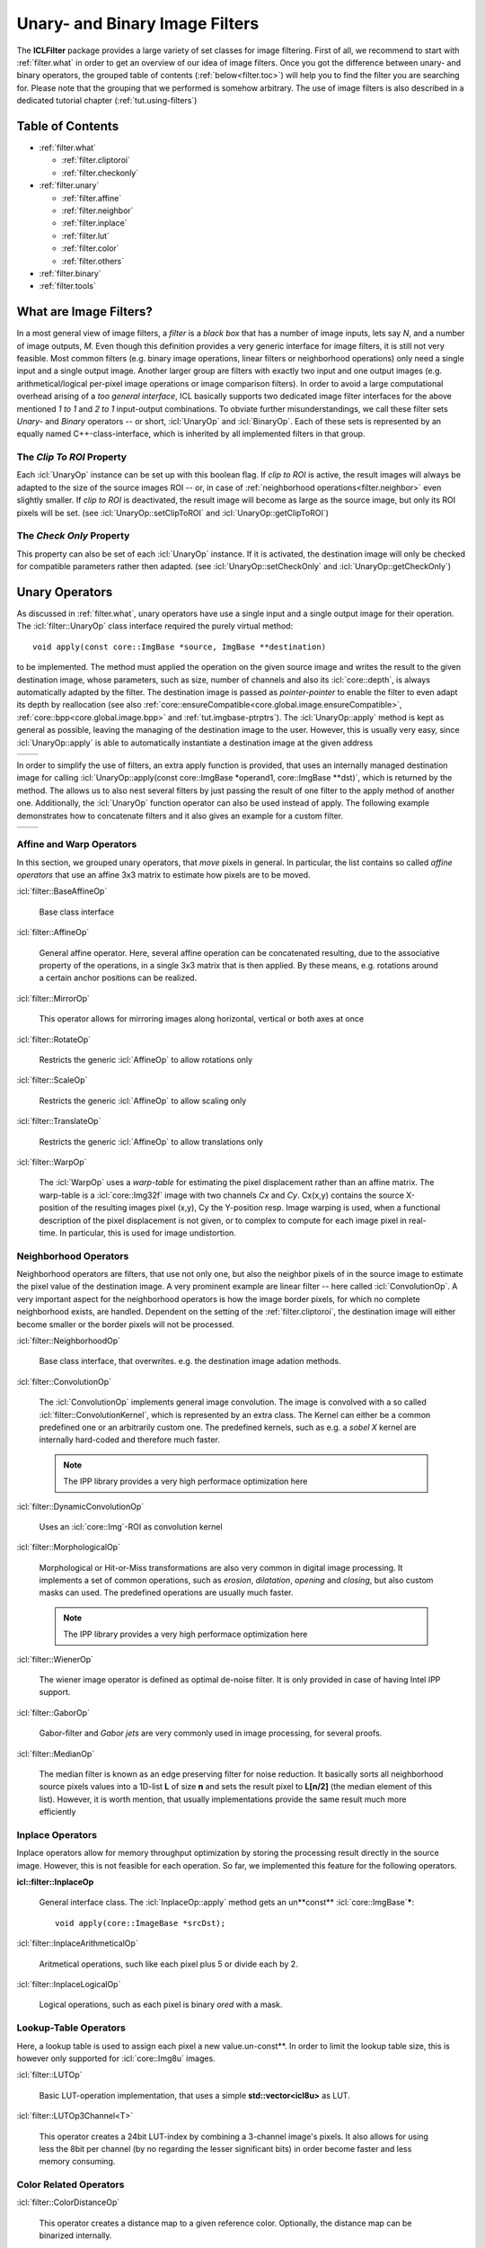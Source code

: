 .. _filter:

###############################
Unary- and Binary Image Filters
###############################

.. image:: /icons/185px/filter.png

The **ICLFilter** package provides a large variety of set classes for
image filtering. First of all, we recommend to start with
:ref:`filter.what` in order to get an overview of our idea of image
filters. Once you got the difference between unary- and binary
operators, the grouped table of contents (:ref:`below<filter.toc>`)
will help you to find the filter you are searching for. Please note
that the grouping that we performed is somehow arbitrary. The use of
image filters is also described in a dedicated tutorial chapter
(:ref:`tut.using-filters`)


.. _filter.toc:

Table of Contents
^^^^^^^^^^^^^^^^^

* :ref:`filter.what`
   
  * :ref:`filter.cliptoroi`
  * :ref:`filter.checkonly`

* :ref:`filter.unary`
 
  * :ref:`filter.affine`
  * :ref:`filter.neighbor`
  * :ref:`filter.inplace`
  * :ref:`filter.lut`
  * :ref:`filter.color`
  * :ref:`filter.others`

* :ref:`filter.binary`
* :ref:`filter.tools`


.. _filter.what:

What are Image Filters?
^^^^^^^^^^^^^^^^^^^^^^^

In a most general view of image filters, a *filter* is a *black box*
that has a number of image inputs, lets say *N*, and a number of image
outputs, *M*. Even though this definition provides a very generic
interface for image filters, it is still not very feasible. Most
common filters (e.g. binary image operations, linear filters or
neighborhood operations) only need a single input and a single output
image. Another larger group are filters with exactly two input and one
output images (e.g. arithmetical/logical per-pixel image operations or
image comparison filters).  In order to avoid a large computational
overhead arising of a *too general interface*, ICL basically supports
two dedicated image filter interfaces for the above mentioned *1 to 1*
and *2 to 1* input-output combinations. To obviate further
misunderstandings, we call these filter sets *Unary-* and *Binary*
operators -- or short, :icl:`UnaryOp` and :icl:`BinaryOp`.  Each of
these sets is represented by an equally named C++-class-interface,
which is inherited by all implemented filters in that group.


.. _filter.cliptoroi:

The *Clip To ROI* Property
""""""""""""""""""""""""""

Each :icl:`UnaryOp` instance can be set up with this boolean flag. If
*clip to ROI* is active, the result images will always be adapted to
the size of the source images ROI -- or, in case of
:ref:`neighborhood operations<filter.neighbor>` even slightly smaller.
If *clip to ROI* is  deactivated, the result image will become
as large as the source image, but only its ROI pixels will be set. 
(see :icl:`UnaryOp::setClipToROI` and :icl:`UnaryOp::getClipToROI`)


.. _filter.checkonly:

The *Check Only* Property
"""""""""""""""""""""""""

This property can also be set of each :icl:`UnaryOp` instance. If it
is activated, the destination image will only be checked for
compatible parameters rather then adapted.  (see
:icl:`UnaryOp::setCheckOnly` and :icl:`UnaryOp::getCheckOnly`)


.. _filter.unary:

Unary Operators
^^^^^^^^^^^^^^^

As discussed in :ref:`filter.what`, unary operators have use a single
input and a single output image for their operation. The
:icl:`filter::UnaryOp` class interface required the purely virtual
method::
  
  void apply(const core::ImgBase *source, ImgBase **destination)

to be implemented. The method must applied the operation on the given
source image and writes the result to the given destination image,
whose parameters, such as size, number of channels and also its
:icl:`core::depth`, is always automatically adapted by the filter. The
destination image is passed as *pointer-pointer* to enable the filter
to even adapt its depth by reallocation (see also
:ref:`core::ensureCompatible<core.global.image.ensureCompatible>`,
:ref:`core::bpp<core.global.image.bpp>` and
:ref:`tut.imgbase-ptrptrs`).  The :icl:`UnaryOp::apply` method is kept
as general as possible, leaving the managing of the destination image
to the user. However, this is usually very easy, since
:icl:`UnaryOp::apply` is able to automatically instantiate a
destination image at the given address

+-------------------------------------------+----------------------------------+
|.. literalinclude:: examples/filters-1.cpp | .. image:: images/filters-1.png  |
|   :language: c++                          |     :scale: 60%                  |
|   :linenos:                               |                                  |
|                                           |                                  |
+-------------------------------------------+----------------------------------+

In order to simplify the use of filters, an extra apply function is
provided, that uses an internally managed destination image for
calling :icl:`UnaryOp::apply(const core::ImgBase *operand1,
core::ImgBase **dst)`, which is returned by the method. The allows us
to also nest several filters by just passing the result of one filter
to the apply method of another one. Additionally, the :icl:`UnaryOp`
function operator can also be used instead of apply. The following
example demonstrates how to concatenate filters and it also gives an
example for a custom filter.


+-------------------------------------------+----------------------------------+
|.. literalinclude:: examples/filters-2.cpp | .. image:: images/filters-2.png  |
|   :language: c++                          |   :scale: 60%                    |
|   :linenos:                               |                                  |
|                                           |                                  |
+-------------------------------------------+----------------------------------+


.. _filter.affine:

Affine and Warp Operators
"""""""""""""""""""""""""

In this section, we grouped unary operators, that *move* pixels in general. In 
particular, the list contains so called *affine operators* that use an affine
3x3 matrix to estimate how pixels are to be moved.

:icl:`filter::BaseAffineOp` 

  Base class interface

:icl:`filter::AffineOp`
  
  General affine operator. Here, several affine operation can be concatenated
  resulting, due to the associative property of the operations, in a single 
  3x3 matrix that is then applied. By these means, e.g. rotations around a certain
  anchor positions can be realized.
  

:icl:`filter::MirrorOp`

  This operator allows for mirroring images along horizontal, vertical or both
  axes at once

:icl:`filter::RotateOp`

  Restricts the generic :icl:`AffineOp` to allow rotations only

:icl:`filter::ScaleOp`

  Restricts the generic :icl:`AffineOp` to allow scaling only

:icl:`filter::TranslateOp`

  Restricts the generic :icl:`AffineOp` to allow translations only

:icl:`filter::WarpOp`

  The :icl:`WarpOp` uses a *warp-table* for estimating the pixel
  displacement rather than an affine matrix. The warp-table is a
  :icl:`core::Img32f` image with two channels *Cx* and *Cy*. Cx(x,y)
  contains the source X-position of the resulting images pixel (x,y),
  Cy the Y-position resp. Image warping is used, when a functional
  description of the pixel displacement is not given, or to complex to
  compute for each image pixel in real-time. In particular, this is
  used for image undistortion.

  .. todo::
     
     As soon as the image undistortion environment is reimplemented, we need
     to link this here


.. _filter.neighbor:

Neighborhood Operators
""""""""""""""""""""""


Neighborhood operators are filters, that use not only one, but also
the neighbor pixels of in the source image to estimate the pixel value
of the destination image. A very prominent example are linear filter
-- here called :icl:`ConvolutionOp`. A very important aspect for the
neighborhood operators is how the image border pixels, for which no
complete neighborhood exists, are handled. Dependent on the setting of
the :ref:`filter.cliptoroi`, the destination image will either become
smaller or the border pixels will not be processed.

:icl:`filter::NeighborhoodOp`

  Base class interface, that overwrites. e.g. the destination image adation
  methods.

:icl:`filter::ConvolutionOp`
  
  The :icl:`ConvolutionOp` implements general image convolution. The
  image is convolved with a so called :icl:`filter::ConvolutionKernel`,
  which is represented by an extra class. The Kernel can either be
  a common predefined one or an arbitrarily custom one. The predefined
  kernels, such as e.g. a *sobel X* kernel are internally hard-coded and
  therefore much faster. 
  
  .. note::
     
     The IPP library provides a very high performace optimization here


:icl:`filter::DynamicConvolutionOp`

  Uses an :icl:`core::Img`-ROI as convolution kernel

:icl:`filter::MorphologicalOp`

  Morphological or Hit-or-Miss transformations are also very common in
  digital image processing. It implements a set of common operations,
  such as *erosion*, *dilatation*, *opening* and *closing*, but also
  custom masks can used. The predefined operations are usually much
  faster.

  .. note::
     
     The IPP library provides a very high performace optimization here
  

:icl:`filter::WienerOp`

  The wiener image operator is defined as optimal de-noise filter.
  It is only provided in case of having Intel IPP support.
  

:icl:`filter::GaborOp`

  Gabor-filter and *Gabor jets* are very commonly used in image
  processing, for several proofs.

:icl:`filter::MedianOp`

  The median filter is known as an edge preserving filter for noise
  reduction. It basically sorts all neighborhood source pixels values
  into a 1D-list **L** of size **n** and sets the result pixel to
  **L[n/2]** (the median element of this list). However, it is worth
  mention, that usually implementations provide the same result
  much more efficiently






.. _filter.inplace:

Inplace Operators
"""""""""""""""""

Inplace operators allow for memory throughput optimization by storing
the processing result directly in the source image. However, this
is not feasible for each operation. So far, we implemented this feature
for the following operators.

**icl::filter::InplaceOp**
 
  General interface class. The :icl:`InplaceOp::apply` method gets an un**const**
  :icl:`core::ImgBase`\ *****::

    void apply(core::ImageBase *srcDst);
  

:icl:`filter::InplaceArithmeticalOp`
 
  Aritmetical operations, such like each pixel plus 5 or divide each
  by 2.

:icl:`filter::InplaceLogicalOp`

  Logical operations, such as each pixel is binary *ored* with a mask.





.. _filter.lut:

Lookup-Table Operators
""""""""""""""""""""""

Here, a lookup table is used to assign each pixel a new
value.un-const**. In order to limit the lookup table size, this is
however only supported for :icl:`core::Img8u` images.

:icl:`filter::LUTOp`

  Basic LUT-operation implementation, that uses a simple
  **std::vector<icl8u>** as LUT.

:icl:`filter::LUTOp3Channel<T>`
 
  This operator creates a 24bit LUT-index by combining a 3-channel
  image's pixels. It also allows for using less the 8bit per channel
  (by no regarding the lesser significant bits) in order become
  faster and less memory consuming.


.. _filter.color:

Color Related Operators
"""""""""""""""""""""""

:icl:`filter::ColorDistanceOp`

  This operator creates a distance map to a given reference color.
  Optionally, the distance map can be binarized internally.

:icl:`filter::ColorSegmentationOp`

  This is a very complex operator that allows for high-performance
  LUT base color segmentation. It is used as fundamental component
  of the **icl-color-segmentation** application. Please refer to the
  API documentation for more details.


:icl:`filter::SkinOp`

  This class is deprecated and no longer part of the library
  
  .. todo::
     
     decide whether to keep are abandon this class




.. _filter.others:

General Operators
"""""""""""""""""

This section contains all operators, that did not obviously belong
to one of the other section.

:icl:`filter::UnaryOpPipe`

  Rather old utility class, that can be used create a list of
  filters where each filter uses its predecessors output as input.
  The :icl:`UnaryOpPipe` also implements the :icl:`UnaryOp` interface
  and it provides access to all intermediate images.


:icl:`filter::CannyOp`

  IPP based implementation of the canny edge detector. Here, no
  C++ fallback is available (IPP only)


:icl:`filter::ChamferOp`
  
  *Chamfering* is used for approximating the creation of *Euclidean
  Distance Maps (EDMs)*. Here, an image is originally filled with
  black, *containing only a small percentage of white initial
  pixels. The EDM then defined for each pixel the euclidean distance
  to the nearest white pixel.  The process is used in a model matching
  process called *ChamferMatching*, which is also implemented by
  this class.
  

:icl:`filter::FFTOp`

  Fast Fourier Transform operator


:icl:`filter::IFFTOp`

  Inverse Fast Fourier Transform operator

:icl:`filter::IntegralImgOp`
  
  Integral images, originally introduced by Viola and Jones define
  the numerical 2D integral of the image function. The integral 
  image value at location (x,y) is defined by the sum of pixel values
  upper left of (x,y) in the source image.
  The integral image can be used to compute *Haar-Like-Features*, but
  also for efficient real-time local thresholding.
  
:icl:`filter::LocalThresholdOp`

  This local threshold operator implements three different local threshold
  operations

  * tiled threshold with linear interpolation
  * tiled threshold with nearest neighbor interpolation
  * a real local threshold using a neighborhood average as reference value

  For each of these operations, a global threshold is used that is
  adapted for each pixel by looking at the average gray value in the
  pixel neighborhood.
    

:icl:`filter::ThresholdOp`

  This operator is the origin for a strong misconception: When we usually
  talk about image thresholding we think of an operation like::
    
    if(source(x,y) > 128)){
       destination(x,y) = 255;
    }else{
       destination(x,y) = 0;
    }

  However this is actually not a threshold, but a *image
  comparison*-operations. The threshold operator clips the image's
  value range to a given interval

:icl:`filter::UnaryArithmeticalOp`
   
  Here, basic aritmetical operations with constant values are
  implemented
  
:icl:`filter::UnaryCompareOp`

  Actually, this is the operation, we most of the time think of, when
  talking about image thresholding. It always results in a binary
  :icl:`Img8u`-image.

:icl:`filter::UnaryLogicalOp`
  
  Here, pixel-wise logical operations are provided for the integer
  image types :icl:`Img8u` and :icl:`Img32s`. (:icl:`Img16s` is
  provided using conversion to :icl:`Img32f`).

:icl:`filter::WeightChannelsOp`

  Multiplies each image channel with a different constant

:icl:`filter::WeightedSumOp`

  Multiplies each image channel with a different constant
  and sums up the result. Mathematically, this is indentical to the
  computation of the scalar product of each pixel color vector with
  a given constant vector.

:icl:`filter::GradientImage` Does not extend the :icl:`UnaryOp`
  interface, but it somehow works similar to the :icl:`UnaryOp`. The
  :icl:`GradientImage` can be used to determine an image gradient
  image
  
  * intensity
  * angle
  * x- and y-component

  Internally, sobel filters are used
  



.. _filter.binary:

Binary Operators
^^^^^^^^^^^^^^^^

  :icl:`BinaryOp` instances behave very similar to the already
  presented unary operators, except for the fact, that their
  :icl:`BinaryOp::apply` method get two instead of one source image
  arguments::

     void apply(const core::ImgBase *src1, const core::ImgBase *src2,core::ImgBase **dst)

  Binary operators also provide a function operator interface for are
  more intuitive use.


:icl:`filter::BinaryOp`

  Base class interface

:icl:`filter::BinaryArithmeticalOp`

  This operator implements binary arithmetical operations such as pixel-wise
  addition of two image.

:icl:`filter::BinaryCompareOp`
  
  Pixel-wise logical comparison of two image, always resulting in a
  :icl:`Img8u`-binary image

:icl:`filter::BinaryLogicalOp`

  Pixel-wise logical operation

:icl:`filter::ProximityOp`

  This class is used for proximity measurement, that defines a
  pixel-wise similarity of two image. Here, the operand is always
  referred to as the source image, while the second operand is
  referred to as the pattern image.  Internally, the pattern image
  is centered at every pixel location for a local comparison.
  
  The class provides three *apply modes* that determines how to
  deal with overlap of the pattern and the source image borders,
  and also three different distance measurement metrics:
  
  * square distance
  * cross correlation
  * normalized cross correlation

  The operator is only supported with Intel IPP, but here,
  it is incredibly fast!


.. _filter.tools:

Other Utility Classes
^^^^^^^^^^^^^^^^^^^^^
In this final section, the remaining tools are listed

:icl:`filter::ConvolutionKernel`

  Utility class for the :icl:`ConvolutionOp`
  
:icl:`filter::OpROIHandler`
 
  Utility class for implementing the :icl:`UnaryOp` featuers
  :ref:`filter.cliptoroi` and :ref:`filter.checkonly`.


:icl:`filter::ImageSplitter`

  Splits image horizontally into a set of shared-copies
  for mutli threading (not well supported)
 
:icl:`filter::UnaryOpWork`

  Utility class for the deprecated :icl:`UnaryOp::applyMT`-function
  
